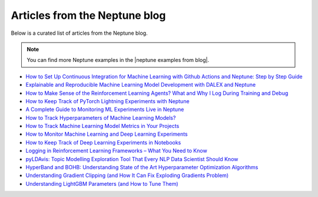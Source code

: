 .. _examples-neptune-blog-articles:

Articles from the Neptune blog
==============================

Below is a curated list of articles from the Neptune blog.

.. note::

    You can find more Neptune examples in the |neptune examples from blog|.

* `How to Set Up Continuous Integration for Machine Learning with Github Actions and Neptune: Step by Step Guide <https://neptune.ai/blog/continuous-integration-for-machine-learning-with-github-actions-and-neptune>`_
* `Explainable and Reproducible Machine Learning Model Development with DALEX and Neptune <https://neptune.ai/blog/explainable-and-reproducible-machine-learning-with-dalex-and-neptune>`_
* `How to Make Sense of the Reinforcement Learning Agents? What and Why I Log During Training and Debug <https://neptune.ai/blog/how-to-make-sense-of-the-reinforcement-learning-agents-what-and-why-i-log-during-training-and-debug>`_
* `How to Keep Track of PyTorch Lightning Experiments with Neptune <https://neptune.ai/blog/pytorch-lightning-neptune-integration>`_
* `A Complete Guide to Monitoring ML Experiments Live in Neptune <https://neptune.ai/blog/monitoring-machine-learning-experiments-guide>`_
* `How to Track Hyperparameters of Machine Learning Models? <https://neptune.ai/blog/how-to-track-hyperparameters>`_
* `How to Track Machine Learning Model Metrics in Your Projects <https://neptune.ai/blog/how-to-track-machine-learning-model-metrics>`_
* `How to Monitor Machine Learning and Deep Learning Experiments <https://neptune.ai/blog/how-to-monitor-machine-learning-and-deep-learning-experiments>`_
* `How to Keep Track of Deep Learning Experiments in Notebooks <https://neptune.ai/blog/how-to-keep-track-of-deep-learning-experiments-in-notebooks>`_
* `Logging in Reinforcement Learning Frameworks – What You Need to Know <https://neptune.ai/blog/logging-in-reinforcement-learning-frameworks>`_
* `pyLDAvis: Topic Modelling Exploration Tool That Every NLP Data Scientist Should Know <https://neptune.ai/blog/pyldavis-topic-modelling-exploration-tool-that-every-nlp-data-scientist-should-know>`_
* `HyperBand and BOHB: Understanding State of the Art Hyperparameter Optimization Algorithms <https://neptune.ai/blog/hyperband-and-bohb-understanding-state-of-the-art-hyperparameter-optimization-algorithms>`_
* `Understanding Gradient Clipping (and How It Can Fix Exploding Gradients Problem) <https://neptune.ai/blog/understanding-gradient-clipping-and-how-it-can-fix-exploding-gradients-problem>`_
* `Understanding LightGBM Parameters (and How to Tune Them) <https://neptune.ai/blog/lightgbm-parameters-guide>`_

.. External links

.. |neptune examples from blog| raw:: html

    <a href="https://neptune.ai/blog/category/neptune-examples" target="_blank">examples from the Neptune blog</a>
